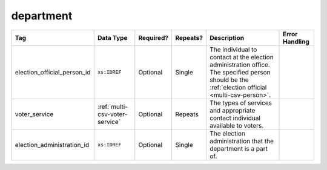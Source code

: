 .. This file is auto-generated.  Do not edit it by hand!

.. _multi-csv-department:

department
==========

+-----------------------------+--------------------------------------+--------------+--------------+------------------------------------------+------------------------------------------+
| Tag                         | Data Type                            | Required?    | Repeats?     | Description                              | Error Handling                           |
+=============================+======================================+==============+==============+==========================================+==========================================+
| election_official_person_id | ``xs:IDREF``                         | Optional     | Single       | The individual to contact at the         |                                          |
|                             |                                      |              |              | election administration office. The      |                                          |
|                             |                                      |              |              | specified person should be the           |                                          |
|                             |                                      |              |              | :ref:`election official                  |                                          |
|                             |                                      |              |              | <multi-csv-person>`.                     |                                          |
+-----------------------------+--------------------------------------+--------------+--------------+------------------------------------------+------------------------------------------+
| voter_service               | :ref:`multi-csv-voter-service`       | Optional     | Repeats      | The types of services and appropriate    |                                          |
|                             |                                      |              |              | contact individual available to voters.  |                                          |
+-----------------------------+--------------------------------------+--------------+--------------+------------------------------------------+------------------------------------------+
| election_administration_id  | ``xs:IDREF``                         | Optional     | Single       | The election administration that the     |                                          |
|                             |                                      |              |              | department is a part of.                 |                                          |
+-----------------------------+--------------------------------------+--------------+--------------+------------------------------------------+------------------------------------------+

.. code-block:: csv-table
   :linenos:


    id,election_official_person_id,election_administration_id
    dep01,per50002,ea123
    dep02,per50002,ea345
    dep03,per50002,ea625
    dep04,per50002,ea625

